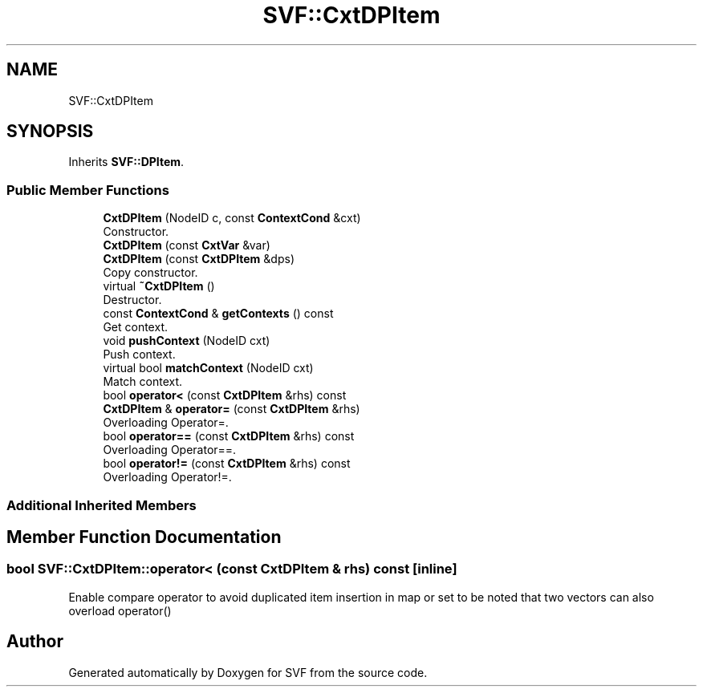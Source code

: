 .TH "SVF::CxtDPItem" 3 "Sun Feb 14 2021" "SVF" \" -*- nroff -*-
.ad l
.nh
.SH NAME
SVF::CxtDPItem
.SH SYNOPSIS
.br
.PP
.PP
Inherits \fBSVF::DPItem\fP\&.
.SS "Public Member Functions"

.in +1c
.ti -1c
.RI "\fBCxtDPItem\fP (NodeID c, const \fBContextCond\fP &cxt)"
.br
.RI "Constructor\&. "
.ti -1c
.RI "\fBCxtDPItem\fP (const \fBCxtVar\fP &var)"
.br
.ti -1c
.RI "\fBCxtDPItem\fP (const \fBCxtDPItem\fP &dps)"
.br
.RI "Copy constructor\&. "
.ti -1c
.RI "virtual \fB~CxtDPItem\fP ()"
.br
.RI "Destructor\&. "
.ti -1c
.RI "const \fBContextCond\fP & \fBgetContexts\fP () const"
.br
.RI "Get context\&. "
.ti -1c
.RI "void \fBpushContext\fP (NodeID cxt)"
.br
.RI "Push context\&. "
.ti -1c
.RI "virtual bool \fBmatchContext\fP (NodeID cxt)"
.br
.RI "Match context\&. "
.ti -1c
.RI "bool \fBoperator<\fP (const \fBCxtDPItem\fP &rhs) const"
.br
.ti -1c
.RI "\fBCxtDPItem\fP & \fBoperator=\fP (const \fBCxtDPItem\fP &rhs)"
.br
.RI "Overloading Operator=\&. "
.ti -1c
.RI "bool \fBoperator==\fP (const \fBCxtDPItem\fP &rhs) const"
.br
.RI "Overloading Operator==\&. "
.ti -1c
.RI "bool \fBoperator!=\fP (const \fBCxtDPItem\fP &rhs) const"
.br
.RI "Overloading Operator!=\&. "
.in -1c
.SS "Additional Inherited Members"
.SH "Member Function Documentation"
.PP 
.SS "bool SVF::CxtDPItem::operator< (const \fBCxtDPItem\fP & rhs) const\fC [inline]\fP"
Enable compare operator to avoid duplicated item insertion in map or set to be noted that two vectors can also overload operator() 

.SH "Author"
.PP 
Generated automatically by Doxygen for SVF from the source code\&.
